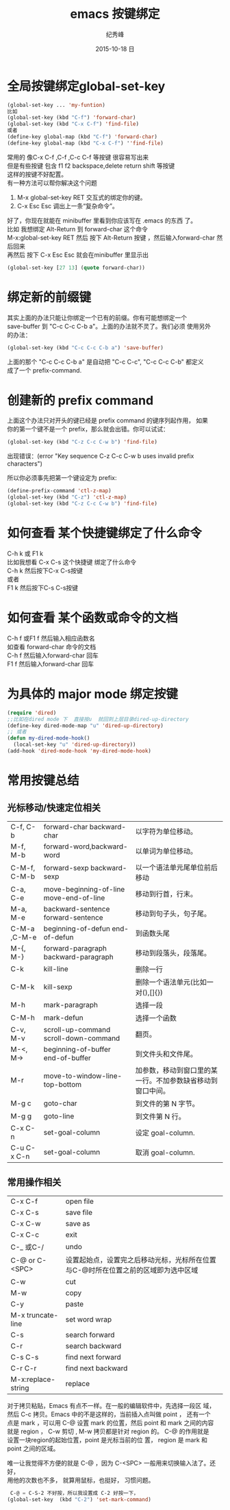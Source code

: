 # -*- coding:utf-8 -*-
#+LANGUAGE:  zh
#+TITLE:     emacs 按键绑定
#+AUTHOR:    纪秀峰
#+EMAIL:     jixiuf@gmail.com
#+DATE:     2015-10-18 日
#+OPTIONS:   H:2 num:nil toc:t \n:t @:t ::t |:t ^:nil -:t f:t *:t <:t
#+OPTIONS:   TeX:t LaTeX:t skip:nil d:nil todo:t pri:nil

* 全局按键绑定global-set-key
#+BEGIN_SRC emacs-lisp
(global-set-key ... 'my-funtion)
比如
(global-set-key (kbd "C-f") 'forward-char)
(global-set-key (kbd "C-x C-f") 'find-file)
或者
(define-key global-map (kbd "C-f") 'forward-char)
(define-key global-map (kbd "C-x C-f") ''find-file)
#+END_SRC
常用的 像C-x C-f  ,C-f ,C-c C-f  等按键 很容易写出来
但是有些按键 包含  f1 f2 backspace,delete return shift 等按键
这样的按键不好配置。
有一种方法可以帮你解决这个问题

    1. M-x global-set-key RET 交互式的绑定你的键。
    2. C-x Esc Esc 调出上一条“复杂命令”。
    好了，你现在就能在 minibuffer 里看到你应该写在 .emacs 的东西 了。
比如 我想绑定 Alt-Return 到 forward-char 这个命令
M-x:global-set-key RET 然后 按下 Alt-Return 按键 ，然后输入forward-char 然后回来
再然后 按下 C-x Esc Esc 就会在minibuffer 里显示出
#+BEGIN_SRC emacs-lisp
(global-set-key [27 13] (quote forward-char))
#+END_SRC
* 绑定新的前缀键
 其实上面的办法只能让你绑定一个已有的前缀。你有可能想绑定一个
 save-buffer 到 "C-c C-c C-b a"。上面的办法就不灵了。我们必须 使用另外
 的办法：

 #+BEGIN_SRC emacs-lisp
   (global-set-key (kbd "C-c C-c C-b a") 'save-buffer)
 #+END_SRC
  上面的那个 "C-c C-c C-b a" 是自动把 "C-c C-c", "C-c C-c C-b" 都定义
  成了一个 prefix-command.

* 创建新的 prefix command
  上面这个办法只对开头的键已经是 prefix command 的键序列起作用， 如果
  你的第一个键不是一个 prefix，那么就会出错。你可以试试：
  #+BEGIN_SRC emacs-lisp
  (global-set-key (kbd "C-z C-c C-w b") 'find-file)
  #+END_SRC
  出现错误：(error "Key sequence C-z C-c C-w b uses invalid prefix characters")

  所以你必须事先把第一个键设定为 prefix:
  #+BEGIN_SRC emacs-lisp
    (define-prefix-command 'ctl-z-map)
    (global-set-key (kbd "C-z") 'ctl-z-map)
    (global-set-key (kbd "C-z C-c C-w b") 'find-file)
  #+END_SRC
* 如何查看 某个快捷键绑定了什么命令
  C-h k 或 F1 k
  比如我想看 C-x C-s 这个快捷键 绑定了什么命令
  C-h k 然后按下C-x C-s按键
  或者
  F1 k 然后按下C-s C-s按键
* 如何查看 某个函数或命令的文档
  C-h f 或F1 f 然后输入相应函数名
  如查看 forward-char 命令的文档
  C-h f 然后输入forward-char 回车
  F1 f 然后输入forward-char 回车
* 为具体的 major mode 绑定按键
  #+BEGIN_SRC emacs-lisp
    (require 'dired)
    ;;比如在dired mode 下  直接按u  就回到上层目录dired-up-directory
    (define-key dired-mode-map "u" 'dired-up-directory)
    ;; 或者
    (defun my-dired-mode-hook()
      (local-set-key "u" 'dired-up-directory))
    (add-hook 'dired-mode-hook 'my-dired-mode-hook)
  #+END_SRC

* 常用按键总结
** 光标移动/快速定位相关
    | C-f, C-b     | forward-char backward-char              | 以字符为单位移动。                                         |
    | M-f, M-b     | forward-word,backward-word              | 以单词为单位移动。                                         |
    | C-M-f, C-M-b | forward-sexp backward-sexp              | 以一个语法单元尾单位前后移动                               |
    | C-a, C-e     | move-beginning-of-line move-end-of-line | 移动到行首，行末。                                         |
    | M-a, M-e     | backward-sentence forward-sentence      | 移动到句子头，句子尾。                                     |
    | C-M-a ,C-M-e | beginning-of-defun end-of-defun         | 到函数头尾                                                 |
    | M-{, M-}     | forward-paragraph backward-paragraph    | 移动到段落头，段落尾。                                     |
    | C-k          | kill-line                               | 删除一行                                                   |
    | C-M-k        | kill-sexp                               | 删除一个语法单元(比如一对(),[]{})                          |
    | M-h          | mark-paragraph                          | 选择一段                                                   |
    | C-M-h        | mark-defun                              | 选择一个函数                                               |
    | C-v, M-v     | scroll-up-command scroll-down-command   | 翻页。                                                     |
    | M-<, M->     | beginning-of-buffer end-of-buffer       | 到文件头和文件尾。                                         |
    | M-r          | move-to-window-line-top-bottom          | 加参数，移动到窗口里的某一行。不加参数缺省移动到窗口中间。 |
    | M-g c        | goto-char                               | 到文件的第 N 字节。                                        |
    | M-g g        | goto-line                               | 到文件第 N 行。                                            |
    | C-x C-n      | set-goal-column                         | 设定 goal-column.                                          |
    | C-u C-x C-n  | set-goal-column                         | 取消 goal-column.                                          |
** 常用操作相关
| C-x C-f            | open file                                                                         |
| C-x C-s            | save file                                                                         |
| C-x C-w            | save as                                                                           |
| C-x C-c            | exit                                                                              |
| C-_ 或C-/          | undo                                                                              |
| C-@ or C-<SPC>     | 设置起始点，设置完之后移动光标，光标所在位置与C-@时所在位置之前的区域即为选中区域 |
| C-w                | cut                                                                               |
| M-w                | copy                                                                              |
| C-y                | paste                                                                             |
| M-x truncate-line  | set word wrap                                                                     |
| C-s                | search forward                                                                    |
| C-r                | search backward                                                                   |
| C-s C-s            | find next forward                                                                 |
| C-r C-r            | find next backward                                                                |
| M-x:replace-string | replace                                                                           |
对于拷贝粘贴，Emacs 有点不一样。在一般的编辑软件中，先选择一段区 域，
然后 C-c 拷贝。Emacs 中的不是这样的，当前插入点叫做 point ， 还有一个
点是 mark ，可以用 C-@ 设置 mark 的位置，然后 point 和 mark 之间的内容
就是 region ， C-w 剪切 , M-w 拷贝都是针对 region 的。 C-@ 的作用就是
设置一块region的起始位置，point 是光标当前的位 置， region 是 mark 和
point 之间的区域。

唯一让我觉得不方便的就是 C-@ ，因为 C-<SPC> 一般用来切换输入法了。还好，
用他的次数也不多， 就算用鼠标，也挺好， 习惯问题。
#+BEGIN_SRC emacs-lisp
 C-@ = C-S-2 不好按，所以我设置成 C-2 好按一下，
(global-set-key  (kbd "C-2") 'set-mark-command)
#+END_SRC

